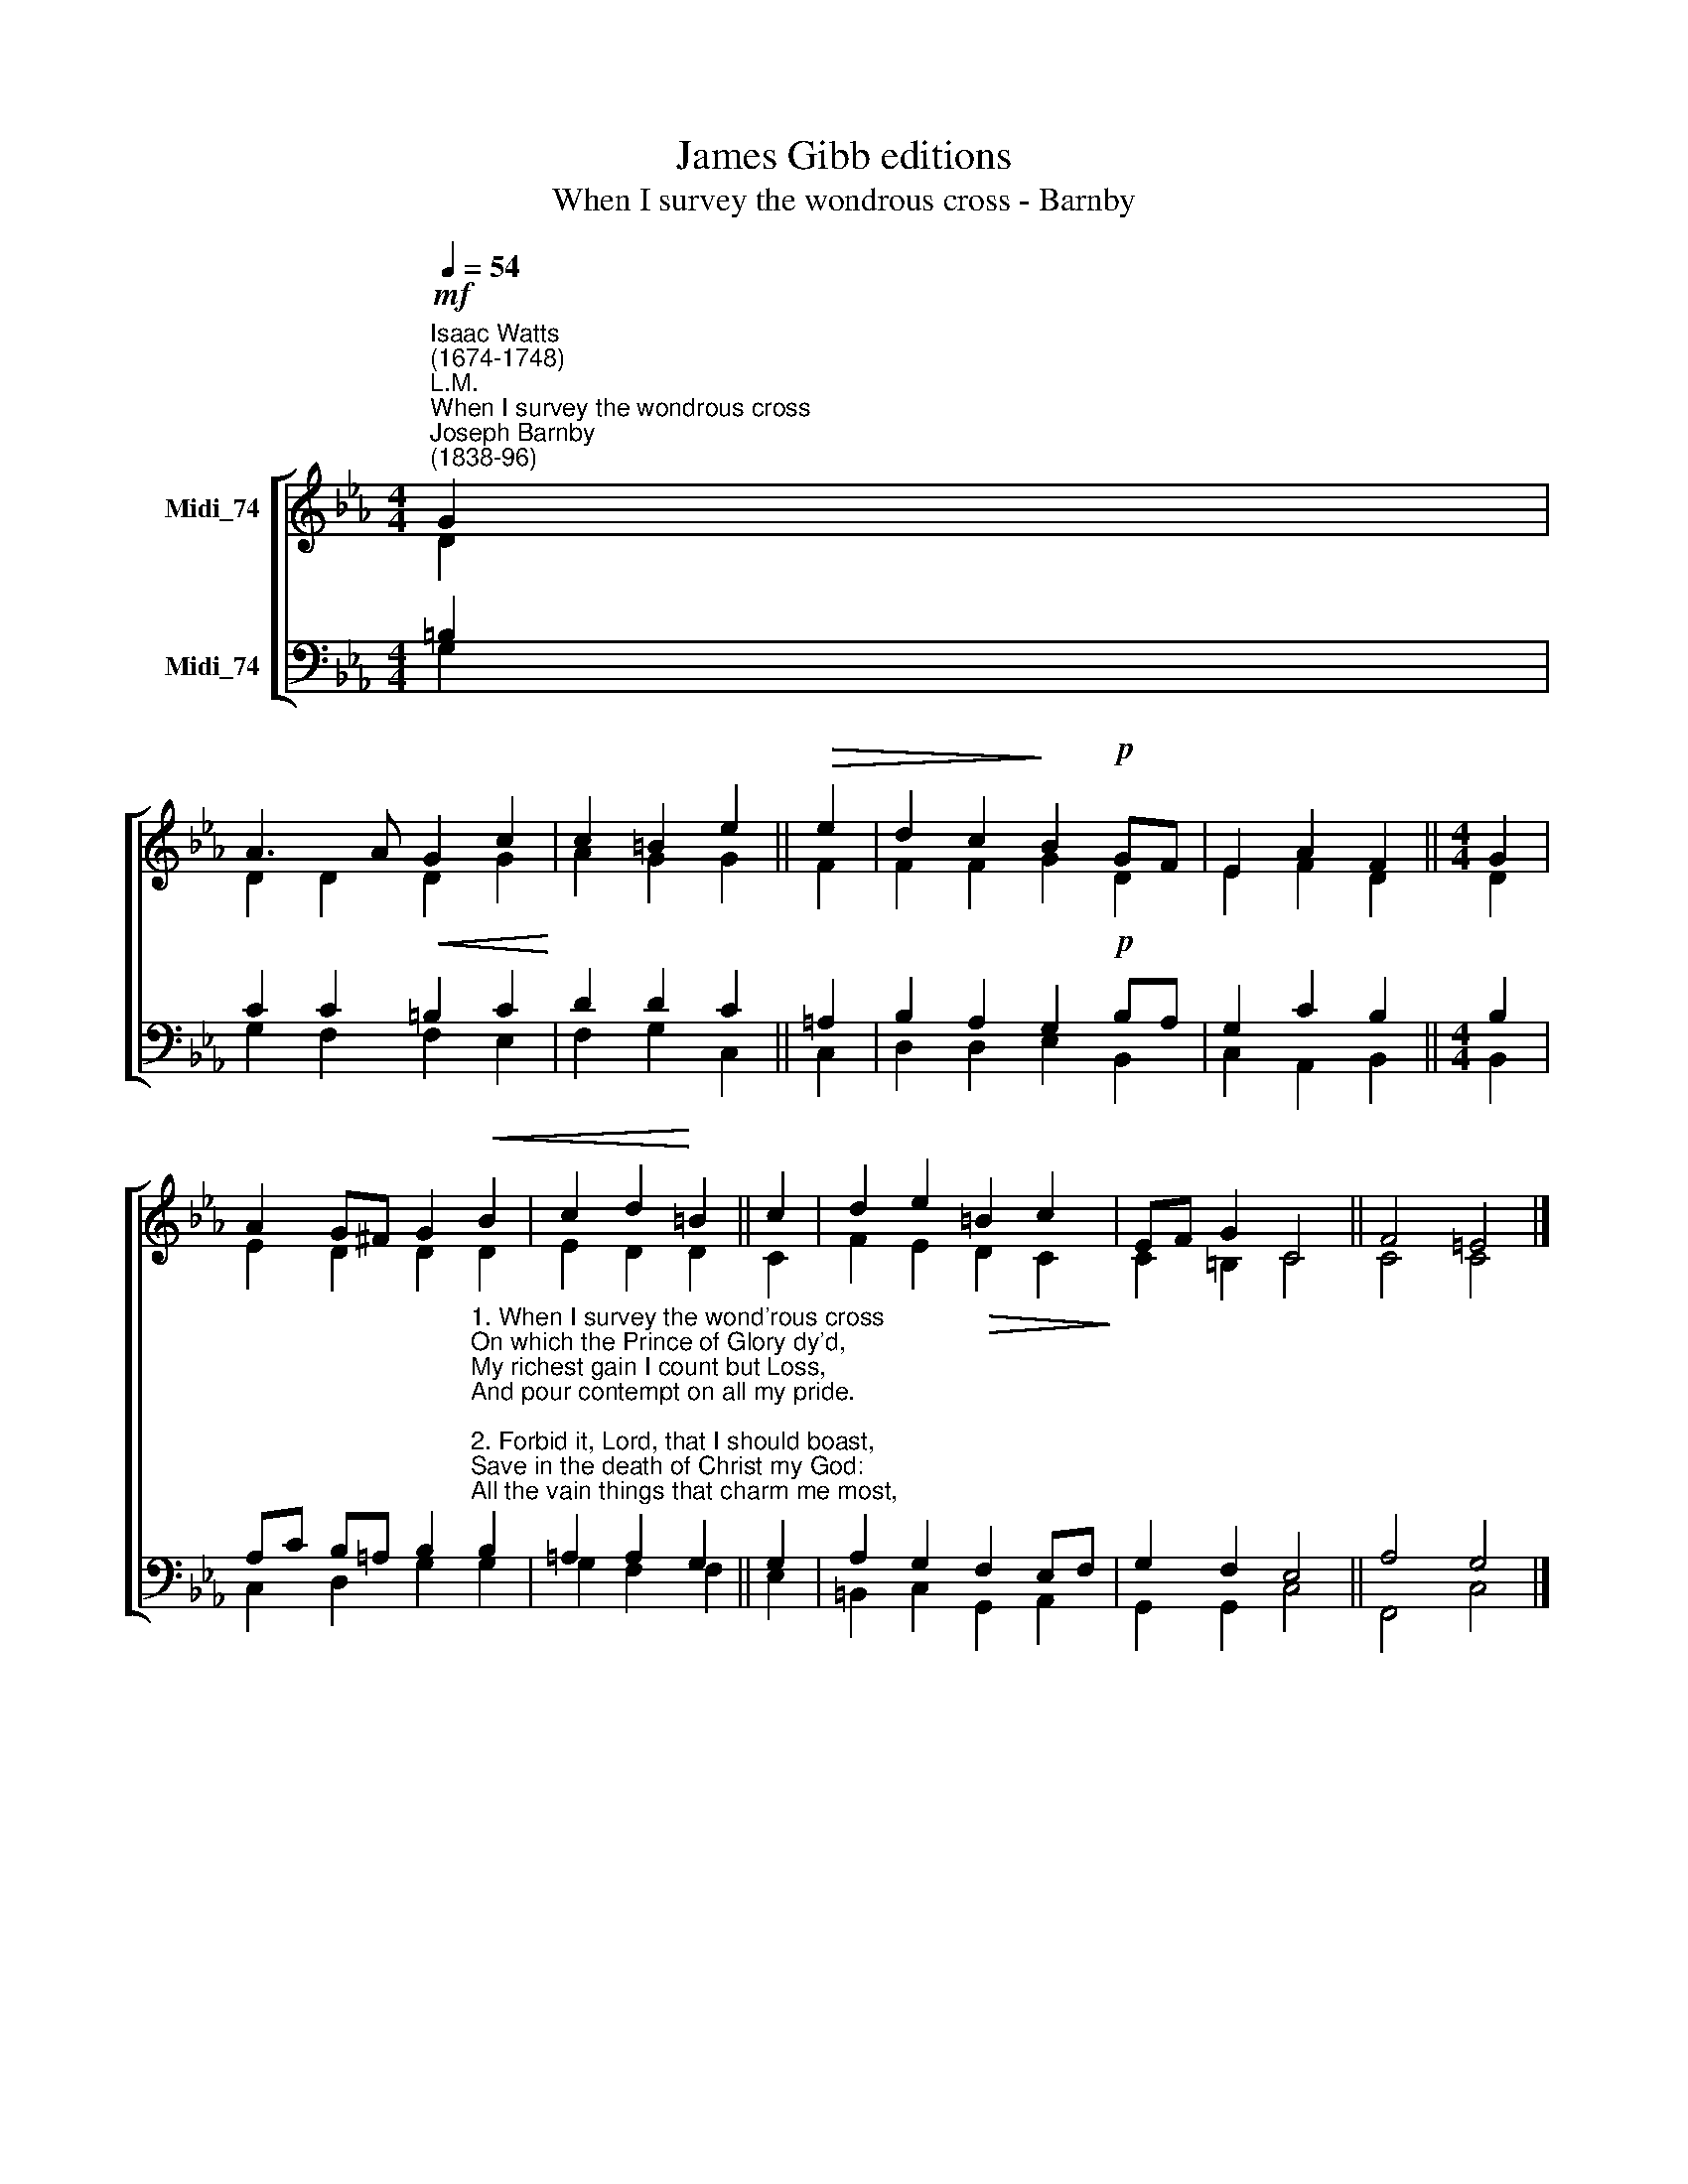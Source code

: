 X:1
T:James Gibb editions
T:When I survey the wondrous cross - Barnby
%%score [ ( 1 2 ) ( 3 4 ) ]
L:1/8
Q:1/4=54
M:4/4
K:Eb
V:1 treble nm="Midi_74"
V:2 treble 
V:3 bass nm="Midi_74"
V:4 bass 
V:1
"^Isaac Watts\n(1674-1748)""^L.M.""^When I survey the wondrous cross""^Joseph Barnby\n(1838-96)"!mf! G2 | %1
 A3 A!<(! G2 c2!<)! | c2 =B2 e2 ||!>(! e2 | d2 c2!>)! B2!p! GF | E2 A2 F2 ||[M:4/4] G2 | %7
 A2 G^F G2!<(! B2 | c2 d2!<)! =B2 || c2 | d2 e2!>(! =B2 c2!>)! | EF G2 C4 || F4 =E4 |] %13
V:2
 D2 | D2 D2 D2 G2 | A2 G2 G2 || F2 | F2 F2 G2 D2- | E2 F2 D2 ||[M:4/4] D2 | E2 D2 D2 D2 | %8
 E2 D2 D2 || C2 | F2 E2 D2 C2 | C2 =B,2 C4 || C4 C4 |] %13
V:3
 =B,2 | C2 C2 =B,2 C2 | D2 D2 C2 || =A,2 | B,2 A,2 G,2!p! B,A, | G,2 C2 B,2 ||[M:4/4] B,2 | %7
 A,C B,=A, B,2"^1. When I survey the wond'rous cross\nOn which the Prince of Glory dy'd,\nMy richest gain I count but Loss,\nAnd pour contempt on all my pride.\n\n2. Forbid it, Lord, that I should boast,\nSave in the death of Christ my God:\nAll the vain things that charm me most,\nI sacrifice them to his blood.\n\n3. See from his head, his hands, his feet,\nSorrow and love flow mingled down!\nDid e'er such love and sorrow meet?\nOr thorns compose so rich a crown?\n\n4. His dying crimson, like a robe,\nSpreads o'er his body on the tree;\nThen am I dead to all the globe,\nAnd all the globe is dead to me.\n\n5. Were the whole realm of nature mine,\nThat were a present far too small;\nLove so amazing, so divine,\nDemands my soul, my life, my all." B,2 | %8
 =A,2 A,2 G,2 || G,2 | A,2 G,2 F,2 E,F, | G,2 F,2 E,4 || A,4 G,4 |] %13
V:4
 G,2 | G,2 F,2 F,2 E,2 | F,2 G,2 C,2 || C,2 | D,2 D,2 E,2 B,,2 | C,2 A,,2 B,,2 ||[M:4/4] B,,2 | %7
 C,2 D,2 G,2 G,2 | G,2 F,2 F,2 || E,2 | =B,,2 C,2 G,,2 A,,2 | G,,2 G,,2 C,4 || F,,4 C,4 |] %13

